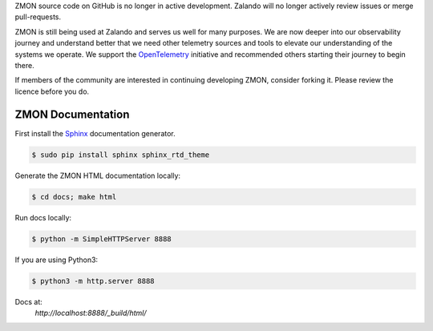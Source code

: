 ZMON source code on GitHub is no longer in active development. Zalando will no longer actively review issues or merge pull-requests.

ZMON is still being used at Zalando and serves us well for many purposes. We are now deeper into our observability journey and understand better that we need other telemetry sources and tools to elevate our understanding of the systems we operate. We support the `OpenTelemetry <https://opentelemetry.io>`_ initiative and recommended others starting their journey to begin there.

If members of the community are interested in continuing developing ZMON, consider forking it. Please review the licence before you do.

==================
ZMON Documentation
==================

.. image:: https://readthedocs.org/projects/zmon/badge/?version=latest
   :target: https://readthedocs.org/projects/zmon/?badge=latest
   :alt: Documentation Status

First install the Sphinx_ documentation generator.

.. code-block:: bash

    $ sudo pip install sphinx sphinx_rtd_theme


Generate the ZMON HTML documentation locally:

.. code-block:: bash

    $ cd docs; make html

.. _Sphinx: http://sphinx-doc.org/

Run docs locally:

.. code-block:: bash

    $ python -m SimpleHTTPServer 8888

If you are using Python3:

.. code-block:: bash

    $ python3 -m http.server 8888

Docs at:
    `http://localhost:8888/_build/html/`
